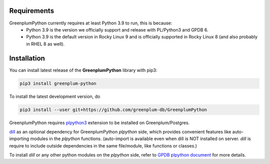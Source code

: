 Requirements
============

GreenplumPython currently requires at least Python 3.9 to run, this is because:
    * Python 3.9 is the version we officially support and release with PL/Python3 and GPDB 6.
    * Python 3.9 is the default version in Rocky Linux 9 and is officially supported in Rocky Linux 8 (and also probably in RHEL 8 as well).

Installation
============

You can install latest release of the **GreenplumPython** library with pip3:

.. code-block:: bash

    pip3 install greenplum-python

To install the latest development version, do

.. code-block:: bash

    pip3 install --user git+https://github.com/greenplum-db/GreenplumPython

GreenplumPython requires `plpython3 <https://docs.vmware.com/en/VMware-Tanzu-Greenplum/6/greenplum-database/GUID-analytics-pl_python.html>`_ 
extension to be installed on Greenplum/Postgres.

`dill <https://github.com/uqfoundation/dill>`_  as an optional dependency for GreenplumPython `plpython` side, 
which provides convenient features like auto-importing modules in the `plpython` functions. (auto-import is available even when dill is NOT installed on server.
`dill` is require to include outside dependencies in the same file/module, like functions or classes.)

To install `dill` or any other python modules on the `plpython` side, refer to `GPDB plpython document <https://docs.vmware.com/en/VMware-Tanzu-Greenplum/6/greenplum-database/GUID-analytics-pl_python.html#pip39>`_ for more details.
